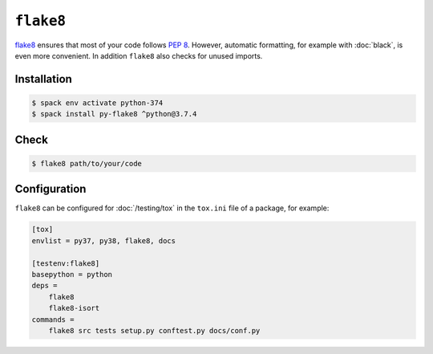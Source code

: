 ``flake8``
==========

`flake8 <https://pypi.org/project/flake8/>`_ ensures that most of your code
follows `PEP 8 <https://www.python.org/dev/peps/pep-0008/>`_. However, automatic
formatting, for example with :doc:`black`, is even more convenient. In addition
``flake8`` also checks for unused imports.

Installation
------------

.. code-block:: console

    $ spack env activate python-374
    $ spack install py-flake8 ^python@3.7.4

Check
-----

.. code-block:: console

    $ flake8 path/to/your/code

Configuration
-------------

``flake8`` can be configured for :doc:`/testing/tox` in the ``tox.ini`` file of
a package, for example:

.. code-block:: ini

    [tox]
    envlist = py37, py38, flake8, docs

    [testenv:flake8]
    basepython = python
    deps =
        flake8
        flake8-isort
    commands =
        flake8 src tests setup.py conftest.py docs/conf.py

.. seealso::
    * `Configuring flake8
      <https://flake8.pycqa.org/en/latest/user/configuration.html>`_
    * `flake8 error/violation codes
      <https://flake8.pycqa.org/en/latest/user/error-codes.html>`_
    * `pycodestyle error codes
      <https://pycodestyle.pycqa.org/en/latest/intro.html#error-codes>`_
